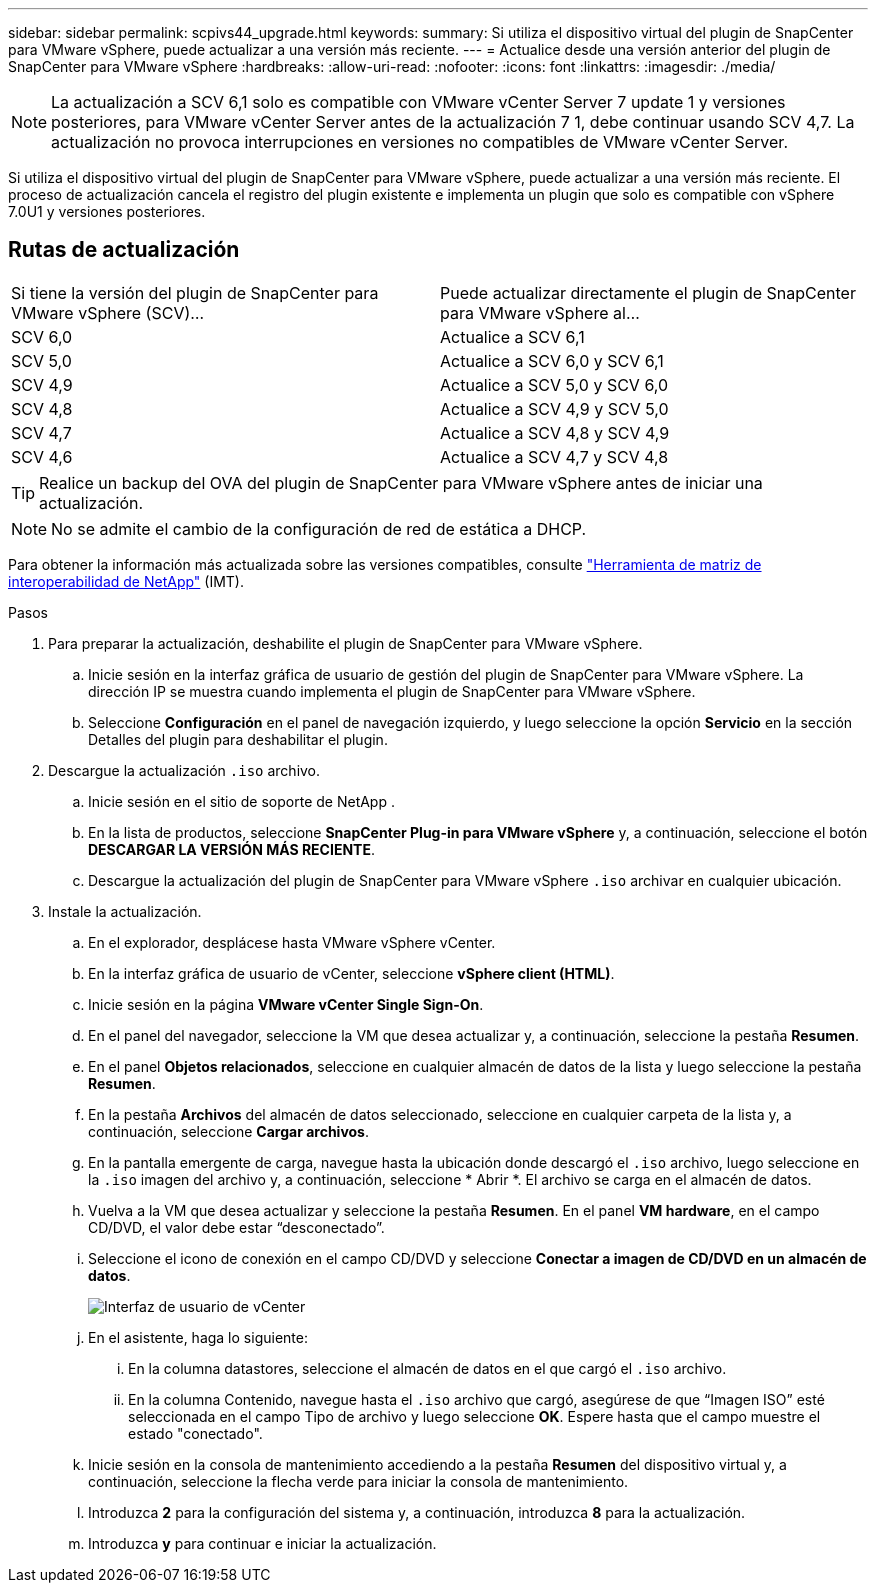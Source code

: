 ---
sidebar: sidebar 
permalink: scpivs44_upgrade.html 
keywords:  
summary: Si utiliza el dispositivo virtual del plugin de SnapCenter para VMware vSphere, puede actualizar a una versión más reciente. 
---
= Actualice desde una versión anterior del plugin de SnapCenter para VMware vSphere
:hardbreaks:
:allow-uri-read: 
:nofooter: 
:icons: font
:linkattrs: 
:imagesdir: ./media/



NOTE: La actualización a SCV 6,1 solo es compatible con VMware vCenter Server 7 update 1 y versiones posteriores, para VMware vCenter Server antes de la actualización 7 1, debe continuar usando SCV 4,7. La actualización no provoca interrupciones en versiones no compatibles de VMware vCenter Server.

Si utiliza el dispositivo virtual del plugin de SnapCenter para VMware vSphere, puede actualizar a una versión más reciente. El proceso de actualización cancela el registro del plugin existente e implementa un plugin que solo es compatible con vSphere 7.0U1 y versiones posteriores.



== Rutas de actualización

|===


| Si tiene la versión del plugin de SnapCenter para VMware vSphere (SCV)... | Puede actualizar directamente el plugin de SnapCenter para VMware vSphere al... 


| SCV 6,0 | Actualice a SCV 6,1 


| SCV 5,0 | Actualice a SCV 6,0 y SCV 6,1 


| SCV 4,9 | Actualice a SCV 5,0 y SCV 6,0 


| SCV 4,8 | Actualice a SCV 4,9 y SCV 5,0 


| SCV 4,7 | Actualice a SCV 4,8 y SCV 4,9 


| SCV 4,6 | Actualice a SCV 4,7 y SCV 4,8 
|===

TIP: Realice un backup del OVA del plugin de SnapCenter para VMware vSphere antes de iniciar una actualización.


NOTE: No se admite el cambio de la configuración de red de estática a DHCP.

Para obtener la información más actualizada sobre las versiones compatibles, consulte https://imt.netapp.com/matrix/imt.jsp?components=134348;&solution=1517&isHWU&src=IMT["Herramienta de matriz de interoperabilidad de NetApp"^] (IMT).

.Pasos
. Para preparar la actualización, deshabilite el plugin de SnapCenter para VMware vSphere.
+
.. Inicie sesión en la interfaz gráfica de usuario de gestión del plugin de SnapCenter para VMware vSphere. La dirección IP se muestra cuando implementa el plugin de SnapCenter para VMware vSphere.
.. Seleccione *Configuración* en el panel de navegación izquierdo, y luego seleccione la opción *Servicio* en la sección Detalles del plugin para deshabilitar el plugin.


. Descargue la actualización `.iso` archivo.
+
.. Inicie sesión en el sitio de soporte de NetApp .
.. En la lista de productos, seleccione *SnapCenter Plug-in para VMware vSphere* y, a continuación, seleccione el botón *DESCARGAR LA VERSIÓN MÁS RECIENTE*.
.. Descargue la actualización del plugin de SnapCenter para VMware vSphere `.iso` archivar en cualquier ubicación.


. Instale la actualización.
+
.. En el explorador, desplácese hasta VMware vSphere vCenter.
.. En la interfaz gráfica de usuario de vCenter, seleccione *vSphere client (HTML)*.
.. Inicie sesión en la página *VMware vCenter Single Sign-On*.
.. En el panel del navegador, seleccione la VM que desea actualizar y, a continuación, seleccione la pestaña *Resumen*.
.. En el panel *Objetos relacionados*, seleccione en cualquier almacén de datos de la lista y luego seleccione la pestaña *Resumen*.
.. En la pestaña *Archivos* del almacén de datos seleccionado, seleccione en cualquier carpeta de la lista y, a continuación, seleccione *Cargar archivos*.
.. En la pantalla emergente de carga, navegue hasta la ubicación donde descargó el `.iso` archivo, luego seleccione en la `.iso` imagen del archivo y, a continuación, seleccione * Abrir *. El archivo se carga en el almacén de datos.
.. Vuelva a la VM que desea actualizar y seleccione la pestaña *Resumen*. En el panel *VM hardware*, en el campo CD/DVD, el valor debe estar “desconectado”.
.. Seleccione el icono de conexión en el campo CD/DVD y seleccione *Conectar a imagen de CD/DVD en un almacén de datos*.
+
image:scpivs44_image42.png["Interfaz de usuario de vCenter"]

.. En el asistente, haga lo siguiente:
+
... En la columna datastores, seleccione el almacén de datos en el que cargó el `.iso` archivo.
... En la columna Contenido, navegue hasta el `.iso` archivo que cargó, asegúrese de que “Imagen ISO” esté seleccionada en el campo Tipo de archivo y luego seleccione *OK*. Espere hasta que el campo muestre el estado "conectado".


.. Inicie sesión en la consola de mantenimiento accediendo a la pestaña *Resumen* del dispositivo virtual y, a continuación, seleccione la flecha verde para iniciar la consola de mantenimiento.
.. Introduzca *2* para la configuración del sistema y, a continuación, introduzca *8* para la actualización.
.. Introduzca *y* para continuar e iniciar la actualización.



